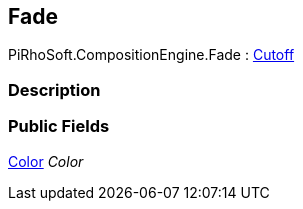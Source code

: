 [#reference/fade]

## Fade

PiRhoSoft.CompositionEngine.Fade : <<reference/cutoff.html,Cutoff>>

### Description

### Public Fields

https://docs.unity3d.com/ScriptReference/Color.html[Color^] _Color_::